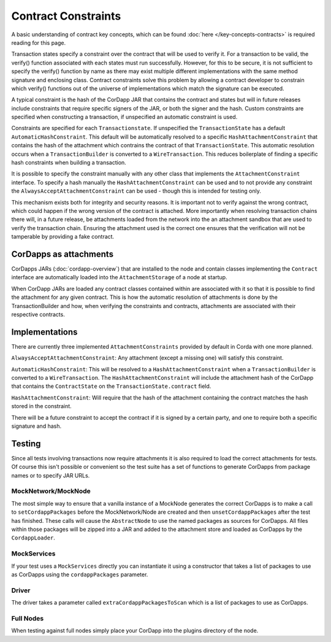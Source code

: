 Contract Constraints
====================

A basic understanding of contract key concepts, which can be found :doc:`here </key-concepts-contracts>`
is required reading for this page.

Transaction states specify a constraint over the contract that will be used to verify it.  For a transaction to be
valid, the verify() function associated with each states must run successfully. However, for this to be secure, it is
not sufficient to specify the verify() function by name as there may exist multiple different implementations with the
same method signature and enclosing class. Contract constraints solve this problem by allowing a contract developer to
constrain which verify() functions out of the universe of implementations which match the signature can be executed.

A typical constraint is the hash of the CorDapp JAR that contains the contract and states but will in future releases
include constraints that require specific signers of the JAR, or both the signer and the hash. Custom constraints are
specified when constructing a transaction, if unspecified an automatic constraint is used.

Constraints are specified for each ``Transactionstate``. If unspecified the ``TransactionState`` has a default
``AutomaticHashConstraint``. This default will be automatically resolved to a specific ``HashAttachmentConstraint`` that
contains the hash of the attachment which contrains the contract of that ``TransactionState``. This automatic resolution
occurs when a ``TransactionBuilder`` is converted to a ``WireTransaction``. This reduces boilerplate of finding a
specific hash constraints when building a transaction.

It is possible to specify the constraint manually with any other class that implements the ``AttachmentConstraint``
interface. To specify a hash manually the ``HashAttachmentConstraint`` can be used and to not provide any constraint
the ``AlwaysAcceptAttachmentConstraint`` can be used - though this is intended for testing only.

This mechanism exists both for integrity and security reasons. It is important not to verify against the wrong contract,
which could happen if the wrong version of the contract is attached. More importantly when resolving transaction chains
there will, in a future release, be attachments loaded from the network into the an attachment sandbox that are used
to verify the transaction chain. Ensuring the attachment used is the correct one ensures that the verification will
not be tamperable by providing a fake contract.

CorDapps as attachments
-----------------------

CorDapps JARs (:doc:`cordapp-overview`) that are installed to the node and contain classes implementing the ``Contract``
interface are automatically loaded into the ``AttachmentStorage`` of a node at startup.

When CorDapp JARs are loaded any contract classes contained within are associated with it so that it is possible to
find the attachment for any given contract. This is how the automatic resolution of attachments is done by the
TransactionBuilder and how, when verifying the constraints and contracts, attachments are associated with their
respective contracts.

Implementations
---------------

There are currently three implemented ``AttachmentConstraints`` provided by default in Corda with one more planned.

``AlwaysAcceptAttachmentConstraint``: Any attachment (except a missing one) will satisfy this constraint.

``AutomaticHashConstraint``: This will be resolved to a ``HashAttachmentConstraint`` when a ``TransactionBuilder`` is
converted to a ``WireTransaction``. The ``HashAttachmentConstraint`` will include the attachment hash of the CorDapp
that contains the ``ContractState`` on the ``TransactionState.contract`` field.

``HashAttachmentConstraint``: Will require that the hash of the attachment containing the contract matches the hash
stored in the constraint.

There will be a future constraint to accept the contract if it is signed by a certain party, and one to require both a
specific signature and hash.

Testing
-------

Since all tests involving transactions now require attachments it is also required to load the correct attachments
for tests. Of course this isn't possible or convenient so the test suite has a set of functions to generate CorDapps
from package names or to specify JAR URLs.

MockNetwork/MockNode
********************

The most simple way to ensure that a vanilla instance of a MockNode generates the correct CorDapps is to make a call
to ``setCordappPackages`` before the MockNetwork/Node are created and then ``unsetCordappPackages`` after the test
has finished. These calls will cause the ``AbstractNode`` to use the named packages as sources for CorDapps. All files
within those packages will be zipped into a JAR and added to the attachment store and loaded as CorDapps by the
``CordappLoader``.

MockServices
************

If your test uses a ``MockServices`` directly you can instantiate it using a constructor that takes a list of packages
to use as CorDapps using the ``cordappPackages`` parameter.

Driver
******

The driver takes a parameter called ``extraCordappPackagesToScan`` which is a list of packages to use as CorDapps.

Full Nodes
**********

When testing against full nodes simply place your CorDapp into the plugins directory of the node.
